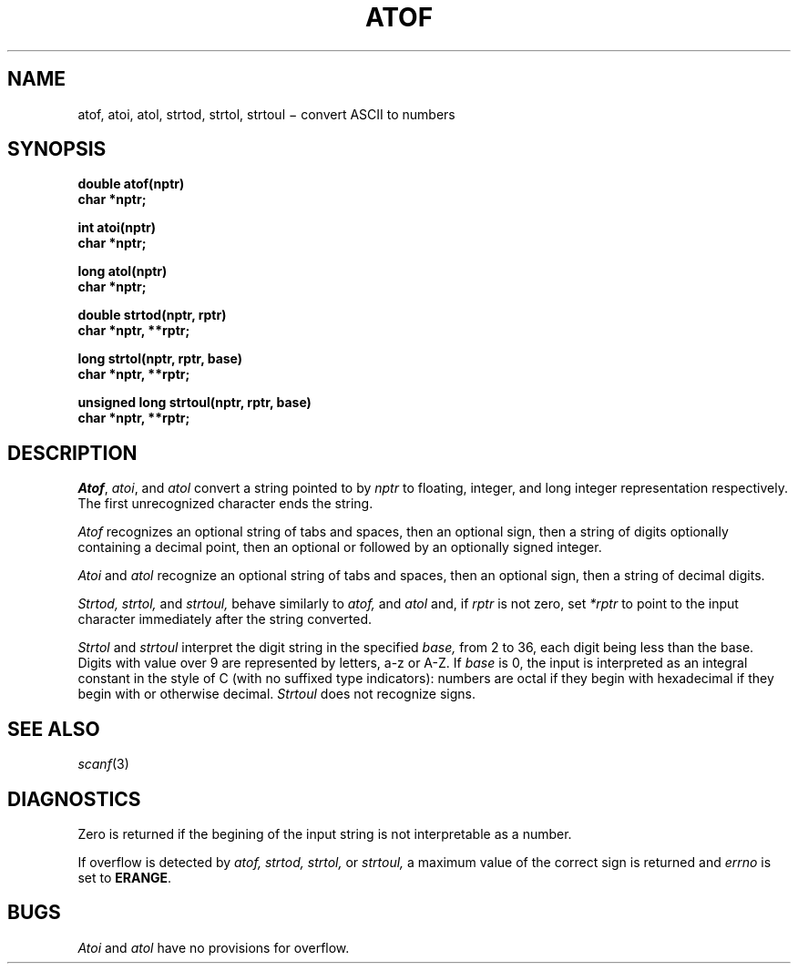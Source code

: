 .TH ATOF 3
.CT 2 data_man math
.SH NAME
atof, atoi, atol, strtod, strtol, strtoul \(mi convert ASCII to numbers
.SH SYNOPSIS
.nf
.B double atof(nptr)
.B char *nptr;
.PP
.B int atoi(nptr)
.B char *nptr;
.PP
.B long atol(nptr)
.B char *nptr;
.PP
.B double strtod(nptr, rptr)
.B char *nptr, **rptr;
.PP
.B "long strtol(nptr, rptr, base)
.B char *nptr, **rptr;
.PP
.B "unsigned long strtoul(nptr, rptr, base)
.B char *nptr, **rptr;
.fi
.SH DESCRIPTION
.IR Atof ,
.IR atoi ,
and
.I atol
convert a string pointed to by
.I nptr
to floating, integer, and long integer
representation respectively.
The first unrecognized character ends the string.
.PP
.I Atof
recognizes an optional string of tabs and spaces,
then an optional sign, then
a string of digits optionally containing a decimal
point, then an optional 
.L e
or 
.L E
followed
by an optionally signed integer.
.PP
.I Atoi
and
.I atol
recognize an optional string of tabs and spaces,
then an optional sign, then a string of
decimal digits.
.PP
.I Strtod,
.I strtol,
and
.I strtoul,
behave similarly to 
.I atof,
and
.I atol
and, if
.I rptr
is not zero, set
.I *rptr
to point to the input character
immediately after the string converted.
.PP
.I Strtol
and
.I strtoul
interpret the digit string in the specified
.I base,
from 2 to 36,
each digit being less than the base.
Digits with value over 9 are represented by letters,
a-z or A-Z.
If
.I base
is 0, the input is interpreted as an integral constant in
the style of C (with no suffixed type indicators):
numbers are octal if they begin with
.LR 0 ,
hexadecimal if they begin with
.L 0x
or
.LR 0X ,
otherwise decimal.
.I Strtoul
does not recognize signs.
.SH SEE ALSO
.IR scanf (3)
.SH DIAGNOSTICS
Zero is returned if the begining of the input string is not
interpretable as a number.
.PP
If overflow is detected by
.I atof,
.I strtod,
.I strtol,
or
.I strtoul, 
a maximum value of the correct sign is returned and
.I errno
is set to
.BR ERANGE .
.SH BUGS
.I Atoi
and
.I atol
have no provisions for overflow.
